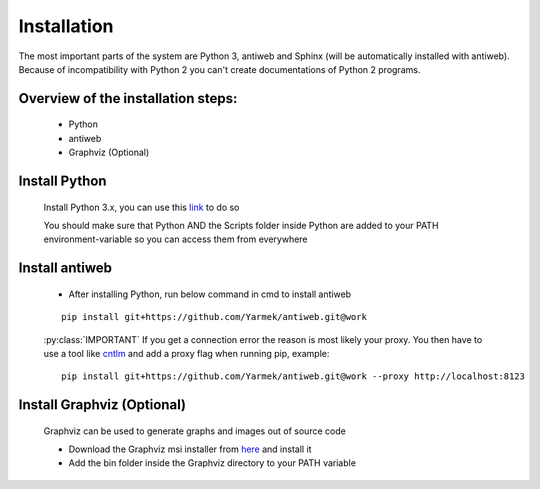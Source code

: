 .. default-domain:: python

.. highlight:: python
   :linenothreshold: 6



############
Installation
############

The most important parts of the system are Python 3, antiweb and Sphinx (will be automatically installed with antiweb). Because of incompatibility with Python 2 you can't create 
documentations of Python 2 programs.


Overview of the installation steps:
===================================

   * Python
   * antiweb
   * Graphviz (Optional)
   
Install Python
==============

   Install Python 3.x, you can use this `link`_ to do so
   
   You should make sure that Python AND the Scripts folder inside Python are added to your PATH environment-variable so you can access them from everywhere 
   
Install antiweb
===============
   * After installing Python, run below command in cmd to install antiweb
   
   
   ::
   
       pip install git+https://github.com/Yarmek/antiweb.git@work
   
   
   :py:class:`IMPORTANT` If you get a connection error the reason is most likely your proxy. You then have to use a tool like `cntlm`_ and add a proxy flag when running pip, example:
   
   
   ::
   
       pip install git+https://github.com/Yarmek/antiweb.git@work --proxy http://localhost:8123
   

Install Graphviz (Optional)
===========================

   Graphviz can be used to generate graphs and images out of source code
   
   * Download the Graphviz msi installer from `here`_ and install it
   * Add the bin folder inside the Graphviz directory to your PATH variable


   .. _cntlm : http://cntlm.sourceforge.net/
   .. _link : https://www.python.org/downloads/
   .. _here: http://www.graphviz.org/Download_windows.php
   
           
           
   
   
   
   